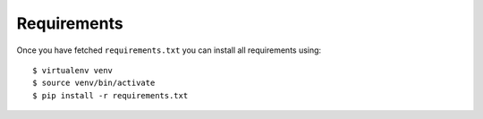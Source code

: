 

============
Requirements
============

.. todo::

  Describe how to fetch requirements.txt

Once you have fetched ``requirements.txt`` you
can install all requirements using::

  $ virtualenv venv
  $ source venv/bin/activate
  $ pip install -r requirements.txt
